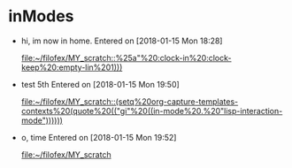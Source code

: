 * inModes
  :PROPERTIES:
  :tickles-flow: t
  :ID:       8fc65b42-e354-41ef-a5fe-d3f0861d14dd
  :ORDERED:  t
  :END:
  :LOGBOOK:
  CLOCK: [2018-01-15 Mon 19:50]--[2018-01-15 Mon 19:51] =>  0:01
  :END:
  - hi, im now in home.  
    Entered on [2018-01-15 Mon 18:28]
      
      [[file:~/filofex/MY_scratch::%25a"%20:clock-in%20:clock-keep%20:empty-lin%201)))]]
  - test 5th 
    Entered on [2018-01-15 Mon 19:50]
      
      [[file:~/filofex/MY_scratch::(setq%20org-capture-templates-contexts%20(quote%20(("gi"%20((in-mode%20.%20"lisp-interaction-mode"))))))]]
  - o, time
    Entered on [2018-01-15 Mon 19:52]
      
      [[file:~/filofex/MY_scratch][file:~/filofex/MY_scratch]]
